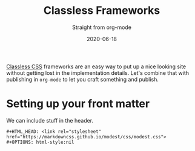 #+title: Classless Frameworks
#+subtitle: Straight from org-mode
#+tags[]: howto, emacs, static_sites, classless
#+date: 2020-06-18
#+HTML_HEAD: <link rel="stylesheet" href="https://markdowncss.github.io/modest/css/modest.css">
#+OPTIONS: html-style:nil
#+draft: true

[[https://github.com/dbohdan/classless-css][Classless CSS]] frameworks are an easy way to put up a nice looking site without getting lost in the implementation details.  Let's combine that with publishing in =org-mode= to let you craft something and publish.

* Setting up your front matter
We can include stuff in the header.

#+begin_src 
#+HTML_HEAD: <link rel="stylesheet" href="https://markdowncss.github.io/modest/css/modest.css">
#+OPTIONS: html-style:nil
#+end_src
